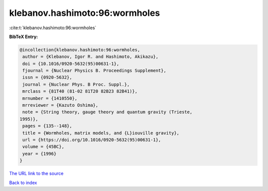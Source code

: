klebanov.hashimoto:96:wormholes
===============================

:cite:t:`klebanov.hashimoto:96:wormholes`

**BibTeX Entry:**

.. code-block:: bibtex

   @incollection{klebanov.hashimoto:96:wormholes,
    author = {Klebanov, Igor R. and Hashimoto, Akikazu},
    doi = {10.1016/0920-5632(95)00631-1},
    fjournal = {Nuclear Physics B. Proceedings Supplement},
    issn = {0920-5632},
    journal = {Nuclear Phys. B Proc. Suppl.},
    mrclass = {81T40 (81-02 81T20 82B23 82B41)},
    mrnumber = {1410550},
    mrreviewer = {Kazuto Oshima},
    note = {String theory, gauge theory and quantum gravity (Trieste,
   1995)},
    pages = {135--148},
    title = {Wormholes, matrix models, and {L}iouville gravity},
    url = {https://doi.org/10.1016/0920-5632(95)00631-1},
    volume = {45BC},
    year = {1996}
   }

`The URL link to the source <ttps://doi.org/10.1016/0920-5632(95)00631-1}>`__


`Back to index <../By-Cite-Keys.html>`__
